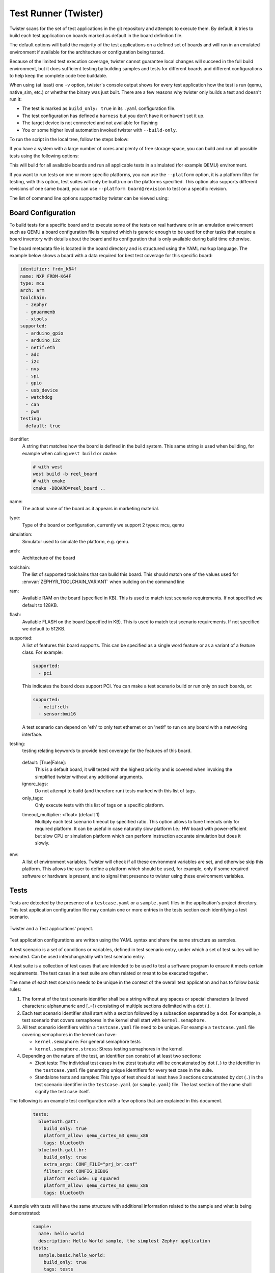 .. _twister_script:

Test Runner (Twister)
#####################

Twister scans for the set of test applications in the git repository
and attempts to execute them. By default, it tries to build each test
application on boards marked as default in the board definition file.

The default options will build the majority of the test applications on a
defined set of boards and will run in an emulated environment if available for
the architecture or configuration being tested.

Because of the limited test execution coverage, twister
cannot guarantee local changes will succeed in the full build
environment, but it does sufficient testing by building samples and
tests for different boards and different configurations to help keep the
complete code tree buildable.

When using (at least) one ``-v`` option, twister's console output
shows for every test application how the test is run (qemu, native_sim, etc.) or
whether the binary was just built.  There are a few reasons why twister
only builds a test and doesn't run it:

- The test is marked as ``build_only: true`` in its ``.yaml``
  configuration file.
- The test configuration has defined a ``harness`` but you don't have
  it or haven't set it up.
- The target device is not connected and not available for flashing
- You or some higher level automation invoked twister with
  ``--build-only``.

To run the script in the local tree, follow the steps below:

.. tabs::

   .. group-tab:: Linux

      .. code-block:: bash

         $ source zephyr-env.sh
         $ ./scripts/twister

   .. group-tab:: Windows

      .. code-block:: bat

         zephyr-env.cmd
         python .\scripts\twister


If you have a system with a large number of cores and plenty of free storage space,
you can build and run all possible tests using the following options:

.. tabs::

   .. group-tab:: Linux

      .. code-block:: bash

         $ ./scripts/twister --all --enable-slow

   .. group-tab:: Windows

      .. code-block:: bat

         python .\scripts\twister --all --enable-slow

This will build for all available boards and run all applicable tests in
a simulated (for example QEMU) environment.

If you want to run tests on one or more specific platforms, you can use
the ``--platform`` option, it is a platform filter for testing, with this
option, test suites will only be built/run on the platforms specified.
This option also supports different revisions of one same board,
you can use ``--platform board@revision`` to test on a specific revision.

The list of command line options supported by twister can be viewed using:

.. tabs::

   .. group-tab:: Linux

      .. code-block:: bash

         $ ./scripts/twister --help

   .. group-tab:: Windows

      .. code-block:: bat

         python .\scripts\twister --help


Board Configuration
*******************

To build tests for a specific board and to execute some of the tests on real
hardware or in an emulation environment such as QEMU a board configuration file
is required which is generic enough to be used for other tasks that require a
board inventory with details about the board and its configuration that is only
available during build time otherwise.

The board metadata file is located in the board directory and is structured
using the YAML markup language. The example below shows a board with a data
required for best test coverage for this specific board:

.. code-block:: yaml

  identifier: frdm_k64f
  name: NXP FRDM-K64F
  type: mcu
  arch: arm
  toolchain:
    - zephyr
    - gnuarmemb
    - xtools
  supported:
    - arduino_gpio
    - arduino_i2c
    - netif:eth
    - adc
    - i2c
    - nvs
    - spi
    - gpio
    - usb_device
    - watchdog
    - can
    - pwm
  testing:
    default: true


identifier:
  A string that matches how the board is defined in the build system. This same
  string is used when building, for example when calling ``west build`` or
  ``cmake``:

  .. code-block:: console

     # with west
     west build -b reel_board
     # with cmake
     cmake -DBOARD=reel_board ..

name:
  The actual name of the board as it appears in marketing material.
type:
  Type of the board or configuration, currently we support 2 types: mcu, qemu
simulation:
  Simulator used to simulate the platform, e.g. qemu.
arch:
  Architecture of the board
toolchain:
  The list of supported toolchains that can build this board. This should match
  one of the values used for :envvar:`ZEPHYR_TOOLCHAIN_VARIANT` when building on the command line
ram:
  Available RAM on the board (specified in KB). This is used to match test scenario
  requirements.  If not specified we default to 128KB.
flash:
  Available FLASH on the board (specified in KB). This is used to match test scenario
  requirements.  If not specified we default to 512KB.
supported:
  A list of features this board supports. This can be specified as a single word
  feature or as a variant of a feature class. For example:

  .. code-block:: yaml

        supported:
          - pci

  This indicates the board does support PCI. You can make a test scenario build or
  run only on such boards, or:

  .. code-block:: yaml

        supported:
          - netif:eth
          - sensor:bmi16

  A test scenario can depend on 'eth' to only test ethernet or on 'netif' to run
  on any board with a networking interface.

testing:
  testing relating keywords to provide best coverage for the features of this
  board.

.. _twister_default_testing_board:

  default: [True|False]:
    This is a default board, it will tested with the highest priority and is
    covered when invoking the simplified twister without any additional
    arguments.
  ignore_tags:
    Do not attempt to build (and therefore run) tests marked with this list of
    tags.
  only_tags:
    Only execute tests with this list of tags on a specific platform.

  .. _twister_board_timeout_multiplier:

  timeout_multiplier: <float> (default 1)
    Multiply each test scenario timeout by specified ratio. This option allows to tune timeouts only
    for required platform. It can be useful in case naturally slow platform I.e.: HW board with
    power-efficient but slow CPU or simulation platform which can perform instruction accurate
    simulation but does it slowly.

env:
  A list of environment variables. Twister will check if all these environment variables are set,
  and otherwise skip this platform. This allows the user to define a platform which should be
  used, for example, only if some required software or hardware is present, and to signal that
  presence to twister using these environment variables.

Tests
******

Tests are detected by the presence of a ``testcase.yaml`` or a ``sample.yaml``
files in the application's project directory. This test application
configuration file may contain one or more entries in the tests section each
identifying a test scenario.

.. _twister_test_project_diagram:

.. figure:: figures/twister_test_project.svg
   :alt: Twister and a Test applications' project.
   :figclass: align-center

   Twister and a Test applications' project.


Test application configurations are written using the YAML syntax and share the
same structure as samples.

A test scenario is a set of conditions or variables, defined in test scenario
entry, under which a set of test suites will be executed. Can be used
interchangeably with test scenario entry.

A test suite is a collection of test cases that are intended to be used to test
a software program to ensure it meets certain requirements. The test cases in a
test suite are often related or meant to be executed together.

The name of each test scenario needs to be unique in the context of the overall
test application and has to follow basic rules:

#. The format of the test scenario identifier shall be a string without any spaces or
   special characters (allowed characters: alphanumeric and [\_=]) consisting
   of multiple sections delimited with a dot (.).

#. Each test scenario identifier shall start with a section followed by a
   subsection separated by a dot. For example, a test scenario that covers
   semaphores in the kernel shall start with ``kernel.semaphore``.

#. All test scenario identifiers within a ``testcase.yaml`` file need to be unique. For
   example a ``testcase.yaml`` file covering semaphores in the kernel can have:

   * ``kernel.semaphore``: For general semaphore tests
   * ``kernel.semaphore.stress``: Stress testing semaphores in the kernel.

#. Depending on the nature of the test, an identifier can consist of at least
   two sections:

   * Ztest tests: The individual test cases in the ztest testsuite will be
     concatenated by dot (``.``) to the identifier in the ``testcase.yaml`` file
     generating unique identifiers for every test case in the suite.

   * Standalone tests and samples: This type of test should at least have 3
     sections concatnated by dot (``.``) in the test scenario identifier in the
     ``testcase.yaml`` (or ``sample.yaml``) file.
     The last section of the name shall signify the test case itself.


The following is an example test configuration with a few options that are
explained in this document.


  .. code-block:: yaml

        tests:
          bluetooth.gatt:
            build_only: true
            platform_allow: qemu_cortex_m3 qemu_x86
            tags: bluetooth
          bluetooth.gatt.br:
            build_only: true
            extra_args: CONF_FILE="prj_br.conf"
            filter: not CONFIG_DEBUG
            platform_exclude: up_squared
            platform_allow: qemu_cortex_m3 qemu_x86
            tags: bluetooth


A sample with tests will have the same structure with additional information
related to the sample and what is being demonstrated:

  .. code-block:: yaml

        sample:
          name: hello world
          description: Hello World sample, the simplest Zephyr application
        tests:
          sample.basic.hello_world:
            build_only: true
            tags: tests
            min_ram: 16
          sample.basic.hello_world.singlethread:
            build_only: true
            extra_args: CONF_FILE=prj_single.conf
            filter: not CONFIG_BT
            tags: tests
            min_ram: 16

The full canonical name for each test scenario is:``<path to test application>/<test scenario identifier>``

A test scenario entry is a a block or entry starting with test scenario
identifier in the YAML files.

Each test scenario entry in the test application configuration can define the
following key/value pairs:

..  _test_config_args:

tags: <list of tags> (required)
    A set of string tags for the test scenario. Usually pertains to
    functional domains but can be anything. Command line invocations
    of this script can filter the set of tests to run based on tag.

skip: <True|False> (default False)
    skip test scenario unconditionally. This can be used for broken tests for
    example.

slow: <True|False> (default False)
    Don't run this test scenario unless ``--enable-slow`` or ``--enable-slow-only`` was
    passed in on the command line. Intended for time-consuming test scenarios that
    are only run under certain circumstances, like daily builds. These test
    scenarios are still compiled.

extra_args: <list of extra arguments>
    Extra arguments to pass to build tool when building or running the
    test scenario.

extra_configs: <list of extra configurations>
    Extra configuration options to be merged with a main prj.conf
    when building or running the test scenario. For example:

    .. code-block:: yaml

        common:
          tags: drivers adc
        tests:
          test:
            depends_on: adc
          test_async:
            extra_configs:
              - CONFIG_ADC_ASYNC=y

    Using namespacing, it is possible to apply a configuration only to some
    hardware. Currently both architectures and platforms are supported:

    .. code-block:: yaml

        common:
          tags: drivers adc
        tests:
          test:
            depends_on: adc
          test_async:
            extra_configs:
              - arch:x86:CONFIG_ADC_ASYNC=y
              - platform:qemu_x86:CONFIG_DEBUG=y


build_only: <True|False> (default False)
    If true, twister will not try to run the test even if the test is runnable
    on the platform.

    This keyword is reserved for tests that are used to test if some code
    actually builds. A ``build_only`` test is not designed to be run in any
    environment and should not be testing any functionality, it only verifies
    that the code builds.

    This option is often used to test drivers and the fact that they are correctly
    enabled in Zephyr and that the code builds, for example sensor drivers. Such
    test shall not be used to verify the functionality of the driver.

build_on_all: <True|False> (default False)
    If true, attempt to build test scenario on all available platforms. This is mostly
    used in CI for increased coverage. Do not use this flag in new tests.

depends_on: <list of features>
    A board or platform can announce what features it supports, this option
    will enable the test only on those platforms that provide all these features.

depends_on_anyof: <list of features>
    A board or platform can announce what features it supports, this option
    will enable the test if any of the listed features is supported.

levels: <list of levels>
    Test levels this test should be part of. If a level is present, this
    test will be selectable using the command line option ``--level <level name>``

min_ram: <integer>
    minimum amount of RAM in KB needed for this test to build and run. This is
    compared with information provided by the board metadata.

min_flash: <integer>
    minimum amount of ROM in KB needed for this test to build and run. This is
    compared with information provided by the board metadata.

.. _twister_test_case_timeout:

timeout: <number of seconds>
    Length of time to run test before automatically killing it.
    Default to 60 seconds.

arch_allow: <list of arches, such as x86, arm, arc>
    Set of architectures that this test scenario should only be run for.

arch_exclude: <list of arches, such as x86, arm, arc>
    Set of architectures that this test scenario should not run on.

platform_allow: <list of platforms>
    Set of platforms that this test scenario should only be run for. Do not use
    this option to limit testing or building in CI due to time or resource
    constraints, this option should only be used if the test or sample can
    only be run on the allowed platform and nothing else.

integration_platforms: <YML list of platforms/boards>
    This option limits the scope to the listed platforms when twister is
    invoked with the ``--integration`` option. Use this instead of
    platform_allow if the goal is to limit scope due to timing or
    resource constraints.

platform_exclude: <list of platforms>
    Set of platforms that this test scenario should not run on.

extra_sections: <list of extra binary sections>
    When computing sizes, twister will report errors if it finds
    extra, unexpected sections in the Zephyr binary unless they are named
    here. They will not be included in the size calculation.

sysbuild: <True|False> (default False)
    Build the project using sysbuild infrastructure. Only the main project's
    generated devicetree and Kconfig will be used for filtering tests.
    on device testing must use the hardware map, or west flash to load
    the images onto the target. The ``--erase`` option of west flash is
    not supported with this option. Usage of unsupported options will result
    in tests requiring sysbuild support being skipped.

harness: <string>
    A harness keyword in the ``testcase.yaml`` file identifies a Twister
    harness needed to run a test successfully. A harness is a feature of
    Twister and implemented by Twister, some harnesses are defined as
    placeholders and have no implementation yet.

    A harness can be seen as the handler that needs to be implemented in
    Twister to be able to evaluate if a test passes criteria. For example, a
    keyboard harness is set on tests that require keyboard interaction to reach
    verdict on whether a test has passed or failed, however, Twister lack this
    harness implementation at the moment.

    Supported harnesses:

    - ztest
    - test
    - console
    - pytest
    - gtest
    - robot

    Harnesses ``ztest``, ``gtest`` and ``console`` are based on parsing of the
    output and matching certain phrases. ``ztest`` and ``gtest`` harnesses look
    for pass/fail/etc. frames defined in those frameworks. Use ``gtest``
    harness if you've already got tests written in the gTest framework and do
    not wish to update them to zTest. The ``console`` harness tells Twister to
    parse a test's text output for a regex defined in the test's YAML file.
    The ``robot`` harness is used to execute Robot Framework test suites
    in the Renode simulation framework.

    Some widely used harnesses that are not supported yet:

    - keyboard
    - net
    - bluetooth

    Harness ``bsim`` is implemented in limited way - it helps only to copy the
    final executable (``zephyr.exe``) from build directory to BabbleSim's
    ``bin`` directory (``${BSIM_OUT_PATH}/bin``). This action is useful to allow
    BabbleSim's tests to directly run after. By default, the executable file
    name is (with dots and slashes replaced by underscores):
    ``bs_<platform_name>_<test_path>_<test_scenario_name>``.
    This name can be overridden with the ``bsim_exe_name`` option in
    ``harness_config`` section.

platform_key: <list of platform attributes>
    Often a test needs to only be built and run once to qualify as passing.
    Imagine a library of code that depends on the platform architecture where
    passing the test on a single platform for each arch is enough to qualify the
    tests and code as passing. The platform_key attribute enables doing just
    that.

    For example to key on (arch, simulation) to ensure a test is run once
    per arch and simulation (as would be most common):

    .. code-block:: yaml

      platform_key:
        - arch
        - simulation

    Adding platform (board) attributes to include things such as soc name,
    soc family, and perhaps sets of IP blocks implementing each peripheral
    interface would enable other interesting uses. For example, this could enable
    building and running SPI tests once for each unique IP block.

harness_config: <harness configuration options>
    Extra harness configuration options to be used to select a board and/or
    for handling generic Console with regex matching. Config can announce
    what features it supports. This option will enable the test to run on
    only those platforms that fulfill this external dependency.

    The following options are currently supported:

    type: <one_line|multi_line> (required)
        Depends on the regex string to be matched

    regex: <list of regular expressions> (required)
        Strings with regular expressions to match with the test's output
        to confirm the test runs as expected.

    ordered: <True|False> (default False)
        Check the regular expression strings in orderly or randomly fashion

    record: <recording options> (optional)
      regex: <regular expression> (required)
        The regular expression with named subgroups to match data fields
        at the test's output lines where the test provides some custom data
        for further analysis. These records will be written into the build
        directory ``recording.csv`` file as well as ``recording`` property
        of the test suite object in ``twister.json``.

        For example, to extract three data fields ``metric``, ``cycles``,
        ``nanoseconds``:

        .. code-block:: yaml

          record:
            regex: "(?P<metric>.*):(?P<cycles>.*) cycles, (?P<nanoseconds>.*) ns"

      as_json: <list of regex subgroup names> (optional)
        Data fields, extracted by the regular expression into named subgroups,
        which will be additionally parsed as JSON encoded strings and written
        into ``twister.json`` as nested ``recording`` object properties.
        The corresponding ``recording.csv`` columns will contain strings as-is.

        Using this option, a test log can convey layered data structures
        passed from the test image for further analysis with summary results,
        traces, statistics, etc.

        For example, this configuration:

        .. code-block:: yaml

          record:
            regex: "RECORD:(?P<type>.*):DATA:(?P<metrics>.*)"
            as_json: [metrics]

        when matched to a test log string:

        .. code-block:: none

          RECORD:jitter_drift:DATA:{"rollovers":0, "mean_us":1000.0}

        will be reported in ``twister.json`` as:

        .. code-block:: json

          "recording":[
              {
                   "type":"jitter_drift",
                   "metrics":{
                       "rollovers":0,
                       "mean_us":1000.0
                   }
              }
          ]

    fixture: <expression>
        Specify a test scenario dependency on an external device(e.g., sensor),
        and identify setups that fulfill this dependency. It depends on
        specific test setup and board selection logic to pick the particular
        board(s) out of multiple boards that fulfill the dependency in an
        automation setup based on ``fixture`` keyword. Some sample fixture names
        are i2c_hts221, i2c_bme280, i2c_FRAM, ble_fw and gpio_loop.

        Only one fixture can be defined per test scenario and the fixture name has to
        be unique across all tests in the test suite.

.. _pytest_root:

    pytest_root: <list of pytest testpaths> (default pytest)
        Specify a list of pytest directories, files or subtests that need to be
        executed when a test scenario begins to run. The default pytest directory is
        ``pytest``. After the pytest run is finished, Twister will check if
        the test scenario passed or failed according to the pytest report.
        As an example, a list of valid pytest roots is presented below:

        .. code-block:: yaml

            harness_config:
              pytest_root:
                - "pytest/test_shell_help.py"
                - "../shell/pytest/test_shell.py"
                - "/tmp/test_shell.py"
                - "~/tmp/test_shell.py"
                - "$ZEPHYR_BASE/samples/subsys/testsuite/pytest/shell/pytest/test_shell.py"
                - "pytest/test_shell_help.py::test_shell2_sample"  # select pytest subtest
                - "pytest/test_shell_help.py::test_shell2_sample[param_a]"  # select pytest parametrized subtest

.. _pytest_args:

    pytest_args: <list of arguments> (default empty)
        Specify a list of additional arguments to pass to ``pytest`` e.g.:
        ``pytest_args: [‘-k=test_method’, ‘--log-level=DEBUG’]``. Note that
        ``--pytest-args`` can be passed multiple times to pass several arguments
        to the pytest.

.. _pytest_dut_scope:

    pytest_dut_scope: <function|class|module|package|session> (default function)
        The scope for which ``dut`` and ``shell`` pytest fixtures are shared.
        If the scope is set to ``function``, DUT is launched for every test case
        in python script. For ``session`` scope, DUT is launched only once.

    robot_testsuite: <robot file path> (default empty)
        Specify one or more paths to a file containing a Robot Framework test suite to be run.

    robot_option: <robot option> (default empty)
        One or more options to be send to robotframework.

    bsim_exe_name: <string>
        If provided, the executable filename when copying to BabbleSim's bin
        directory, will be ``bs_<platform_name>_<bsim_exe_name>`` instead of the
        default based on the test path and scenario name.

    The following is an example yaml file with a few harness_config options.

    .. code-block:: yaml

         sample:
           name: HTS221 Temperature and Humidity Monitor
         common:
           tags: sensor
           harness: console
           harness_config:
             type: multi_line
             ordered: false
             regex:
               - "Temperature:(.*)C"
               - "Relative Humidity:(.*)%"
             fixture: i2c_hts221
         tests:
           test:
             tags: sensors
             depends_on: i2c

    The following is an example yaml file with pytest harness_config options,
    default pytest_root name "pytest" will be used if pytest_root not specified.
    please refer the examples in samples/subsys/testsuite/pytest/.

    .. code-block:: yaml

        common:
          harness: pytest
        tests:
          pytest.example.directories:
            harness_config:
              pytest_root:
                - pytest_dir1
                - $ENV_VAR/samples/test/pytest_dir2
          pytest.example.files_and_subtests:
            harness_config:
              pytest_root:
                - pytest/test_file_1.py
                - test_file_2.py::test_A
                - test_file_2.py::test_B[param_a]

    The following is an example yaml file with robot harness_config options.

    .. code-block:: yaml

        tests:
          robot.example:
            harness: robot
            harness_config:
              robot_testsuite: [robot file path]

    It can be more than one test suite using a list.

    .. code-block:: yaml

        tests:
          robot.example:
            harness: robot
            harness_config:
              robot_testsuite:
                - [robot file path 1]
                - [robot file path 2]
                - [robot file path n]

    One or more options can be passed to robotframework.

    .. code-block:: yaml

        tests:
          robot.example:
            harness: robot
            harness_config:
              robot_testsuite: [robot file path]
              robot_option:
                - --exclude tag
                - --stop-on-error

filter: <expression>
    Filter whether the test scenario should be run by evaluating an expression
    against an environment containing the following values:

    .. code-block:: none

            { ARCH : <architecture>,
              PLATFORM : <platform>,
              <all CONFIG_* key/value pairs in the test's generated defconfig>,
              *<env>: any environment variable available
            }

    Twister will first evaluate the expression to find if a "limited" cmake call, i.e. using package_helper cmake script,
    can be done. Existence of "dt_*" entries indicates devicetree is needed.
    Existence of "CONFIG*" entries indicates kconfig is needed.
    If there are no other types of entries in the expression a filtration can be done without creating a complete build system.
    If there are entries of other types a full cmake is required.

    The grammar for the expression language is as follows:

    .. code-block:: antlr

        expression : expression 'and' expression
                   | expression 'or' expression
                   | 'not' expression
                   | '(' expression ')'
                   | symbol '==' constant
                   | symbol '!=' constant
                   | symbol '<' NUMBER
                   | symbol '>' NUMBER
                   | symbol '>=' NUMBER
                   | symbol '<=' NUMBER
                   | symbol 'in' list
                   | symbol ':' STRING
                   | symbol
                   ;

        list : '[' list_contents ']';

        list_contents : constant (',' constant)*;

        constant : NUMBER | STRING;

    For the case where ``expression ::= symbol``, it evaluates to ``true``
    if the symbol is defined to a non-empty string.

    Operator precedence, starting from lowest to highest:

       * or (left associative)
       * and (left associative)
       * not (right associative)
       * all comparison operators (non-associative)

    ``arch_allow``, ``arch_exclude``, ``platform_allow``, ``platform_exclude``
    are all syntactic sugar for these expressions. For instance:

    .. code-block:: none

        arch_exclude = x86 arc

    Is the same as:

    .. code-block:: none

        filter = not ARCH in ["x86", "arc"]

    The ``:`` operator compiles the string argument as a regular expression,
    and then returns a true value only if the symbol's value in the environment
    matches. For example, if ``CONFIG_SOC="stm32f107xc"`` then

    .. code-block:: none

        filter = CONFIG_SOC : "stm.*"

    Would match it.

required_snippets: <list of needed snippets>
    :ref:`Snippets <snippets>` are supported in twister for test scenarios that
    require them. As with normal applications, twister supports using the base
    zephyr snippet directory and test application directory for finding
    snippets. Listed snippets will filter supported tests for boards (snippets
    must be compatible with a board for the test to run on them, they are not
    optional).

    The following is an example yaml file with 2 required snippets.

    .. code-block:: yaml

        tests:
          snippet.example:
            required_snippets:
              - cdc-acm-console
              - user-snippet-example

The set of test scenarios that actually run depends on directives in the test scenario
filed and options passed in on the command line. If there is any confusion,
running with ``-v`` or examining the discard report
(:file:`twister_discard.csv`) can help show why particular test scenarios were
skipped.

Metrics (such as pass/fail state and binary size) for the last code
release are stored in ``scripts/release/twister_last_release.csv``.
To update this, pass the ``--all --release`` options.

To load arguments from a file, add ``+`` before the file name, e.g.,
``+file_name``. File content must be one or more valid arguments separated by
line break instead of white spaces.

Most everyday users will run with no arguments.

Selecting platform scope
************************

One of the key features of Twister is its ability to decide on which platforms a given
test scenario should run. This behavior has its roots in Twister being developed as
a test runner for Zephyr's CI. With hundreds of available platforms and thousands of
tests, the testing tools should be able to adapt the scope and select/filter out what
is relevant and what is not.

Twister always prepares an initial list of platforms in scope for a given test,
based on command line arguments and the :ref:`test's configuration <test_config_args>`. Then,
platforms that don't fulfill the conditions required in the configuration yaml
(e.g. minimum ram) are filtered out from the scope.
Using ``--force-platform`` allows to override filtering caused by ``platform_allow``,
``platform_exclude``, ``arch_allow`` and ``arch_exclude`` keys in test configuration
files.

Command line arguments define the initial scope in the following way:

* ``-p/--platform <platform_name>`` (can be used multiple times): only platforms
  passed with this argument;
* ``-l/--all``: all available platforms;
* ``-G/--integration``: all platforms from an ``integration_platforms`` list in
  a given test configuration file. If a test has no ``integration_platforms``
  *"scope presumption"* will happen;
* No scope argument: *"scope presumption"* will happen.

*"Scope presumption"*: A list of Twister's :ref:`default platforms <twister_default_testing_board>`
is used as the initial list. If nothing is left after the filtration, the ``platform_allow`` list
is used as the initial scope.

Managing tests timeouts
***********************

There are several parameters which control tests timeouts on various levels:

* ``timeout`` option in each test scenario. See :ref:`here <twister_test_case_timeout>` for more
  details.
* ``timeout_multiplier`` option in board configuration. See
  :ref:`here <twister_board_timeout_multiplier>` for more details.
* ``--timeout-multiplier`` twister option which can be used to adjust timeouts in exact twister run.
  It can be useful in case of simulation platform as simulation time may depend on the host
  speed & load or we may select different simulation method (i.e. cycle accurate but slower
  one), etc...

Overall test scenario timeout is a multiplication of these three parameters.

Running in Integration Mode
***************************

This mode is used in continuous integration (CI) and other automated
environments used to give developers fast feedback on changes. The mode can
be activated using the ``--integration`` option of twister and narrows down
the scope of builds and tests if applicable to platforms defined under the
integration keyword in the test configuration file (``testcase.yaml`` and
``sample.yaml``).


Running tests on custom emulator
********************************

Apart from the already supported QEMU and other simulated environments, Twister
supports running any out-of-tree custom emulator defined in the board's :file:`board.cmake`.
To use this type of simulation, add the following properties to
:file:`custom_board/custom_board.yaml`:

.. code-block:: yaml

   simulation: custom
   simulation_exec: <name_of_emu_binary>

This tells Twister that the board is using a custom emulator called ``<name_of_emu_binary>``,
make sure this binary exists in the PATH.

Then, in :file:`custom_board/board.cmake`, set the supported emulation platforms to ``custom``:

.. code-block:: cmake

   set(SUPPORTED_EMU_PLATFORMS custom)

Finally, implement the ``run_custom`` target in :file:`custom_board/board.cmake`.
It should look something like this:

.. code-block:: cmake

   add_custom_target(run_custom
     COMMAND
     <name_of_emu_binary to invoke during 'run'>
     <any args to be passed to the command, i.e. ${BOARD}, ${APPLICATION_BINARY_DIR}/zephyr/zephyr.elf>
     WORKING_DIRECTORY ${APPLICATION_BINARY_DIR}
     DEPENDS ${logical_target_for_zephyr_elf}
     USES_TERMINAL
     )

Running Tests on Hardware
*************************

Beside being able to run tests in QEMU and other simulated environments,
twister supports running most of the tests on real devices and produces
reports for each run with detailed FAIL/PASS results.


Executing tests on a single device
===================================

To use this feature on a single connected device, run twister with
the following new options:

.. tabs::

   .. group-tab:: Linux

      .. code-block:: bash

	      scripts/twister --device-testing --device-serial /dev/ttyACM0 \
	      --device-serial-baud 115200 -p frdm_k64f  -T tests/kernel

   .. group-tab:: Windows

      .. code-block:: bat

	      python .\scripts\twister --device-testing --device-serial COM1 \
	      --device-serial-baud 115200 -p frdm_k64f  -T tests/kernel

The ``--device-serial`` option denotes the serial device the board is connected to.
This needs to be accessible by the user running twister. You can run this on
only one board at a time, specified using the ``--platform`` option.

The ``--device-serial-baud`` option is only needed if your device does not run at
115200 baud.

To support devices without a physical serial port, use the ``--device-serial-pty``
option. In this cases, log messages are captured for example using a script.
In this case you can run twister with the following options:

.. tabs::

   .. group-tab:: Linux

      .. code-block:: bash

         scripts/twister --device-testing --device-serial-pty "script.py" \
         -p intel_adsp/cavs25 -T tests/kernel

   .. group-tab:: Windows

      .. note::

         Not supported on Windows OS

The script is user-defined and handles delivering the messages which can be
used by twister to determine the test execution status.

The ``--device-flash-timeout`` option allows to set explicit timeout on the
device flash operation, for example when device flashing takes significantly
large time.

The ``--device-flash-with-test`` option indicates that on the platform
the flash operation also executes a test scenario, so the flash timeout is
increased by a test scenario timeout.

Executing tests on multiple devices
===================================

To build and execute tests on multiple devices connected to the host PC, a
hardware map needs to be created with all connected devices and their
details such as the serial device, baud and their IDs if available.
Run the following command to produce the hardware map:

.. tabs::

   .. group-tab:: Linux

      .. code-block:: bash

         ./scripts/twister --generate-hardware-map map.yml

   .. group-tab:: Windows

      .. code-block:: bat

         python .\scripts\twister --generate-hardware-map map.yml

The generated hardware map file (map.yml) will have the list of connected
devices, for example:

.. tabs::

   .. group-tab:: Linux

      .. code-block:: yaml

         - connected: true
           id: OSHW000032254e4500128002ab98002784d1000097969900
           platform: unknown
           product: DAPLink CMSIS-DAP
           runner: pyocd
           serial: /dev/cu.usbmodem146114202
         - connected: true
           id: 000683759358
           platform: unknown
           product: J-Link
           runner: unknown
           serial: /dev/cu.usbmodem0006837593581

   .. group-tab:: Windows

      .. code-block:: yaml

         - connected: true
           id: OSHW000032254e4500128002ab98002784d1000097969900
           platform: unknown
           product: unknown
           runner: unknown
           serial: COM1
         - connected: true
           id: 000683759358
           platform: unknown
           product: unknown
           runner: unknown
           serial: COM2


Any options marked as ``unknown`` need to be changed and set with the correct
values, in the above example the platform names, the products and the runners need
to be replaced with the correct values corresponding to the connected hardware.
In this example we are using a reel_board and an nrf52840dk/nrf52840:

.. tabs::

   .. group-tab:: Linux

      .. code-block:: yaml

         - connected: true
           id: OSHW000032254e4500128002ab98002784d1000097969900
           platform: reel_board
           product: DAPLink CMSIS-DAP
           runner: pyocd
           serial: /dev/cu.usbmodem146114202
           baud: 9600
         - connected: true
           id: 000683759358
           platform: nrf52840dk/nrf52840
           product: J-Link
           runner: nrfjprog
           serial: /dev/cu.usbmodem0006837593581
           baud: 9600

   .. group-tab:: Windows

      .. code-block:: yaml

         - connected: true
           id: OSHW000032254e4500128002ab98002784d1000097969900
           platform: reel_board
           product: DAPLink CMSIS-DAP
           runner: pyocd
           serial: COM1
           baud: 9600
         - connected: true
           id: 000683759358
           platform: nrf52840dk/nrf52840
           product: J-Link
           runner: nrfjprog
           serial: COM2
           baud: 9600

The baud entry is only needed if not running at 115200.

If the map file already exists, then new entries are added and existing entries
will be updated. This way you can use one single master hardware map and update
it for every run to get the correct serial devices and status of the devices.

With the hardware map ready, you can run any tests by pointing to the map

.. tabs::

   .. group-tab:: Linux

      .. code-block:: bash

         ./scripts/twister --device-testing --hardware-map map.yml -T samples/hello_world/

   .. group-tab:: Windows

      .. code-block:: bat

         python .\scripts\twister --device-testing --hardware-map map.yml -T samples\hello_world

The above command will result in twister building tests for the platforms
defined in the hardware map and subsequently flashing and running the tests
on those platforms.

.. note::

  Currently only boards with support for pyocd, nrfjprog, jlink, openocd, or dediprog
  are supported with the hardware map features. Boards that require other runners to flash the
  Zephyr binary are still work in progress.

Hardware map allows to set ``--device-flash-timeout`` and ``--device-flash-with-test``
command line options as ``flash-timeout`` and ``flash-with-test`` fields respectively.
These hardware map values override command line options for the particular platform.

Serial PTY support using ``--device-serial-pty``  can also be used in the
hardware map:

.. code-block:: yaml

   - connected: true
     id: None
     platform: intel_adsp/cavs25
     product: None
     runner: intel_adsp
     serial_pty: path/to/script.py
     runner_params:
       - --remote-host=remote_host_ip_addr
       - --key=/path/to/key.pem


The runner_params field indicates the parameters you want to pass to the
west runner. For some boards the west runner needs some extra parameters to
work. It is equivalent to following west and twister commands.

.. tabs::

   .. group-tab:: Linux

      .. code-block:: bash

         west flash --remote-host remote_host_ip_addr --key /path/to/key.pem

         twister -p intel_adsp/cavs25 --device-testing --device-serial-pty script.py
         --west-flash="--remote-host=remote_host_ip_addr,--key=/path/to/key.pem"

   .. group-tab:: Windows

      .. note::

         Not supported on Windows OS

.. note::

  For serial PTY, the "--generate-hardware-map" option cannot scan it out
  and generate a correct hardware map automatically. You have to edit it
  manually according to above example. This is because the serial port
  of the PTY is not fixed and being allocated in the system at runtime.

Fixtures
+++++++++

Some tests require additional setup or special wiring specific to the test.
Running the tests without this setup or test fixture may fail. A test scenario can
specify the fixture it needs which can then be matched with hardware capability
of a board and the fixtures it supports via the command line or using the hardware
map file.

Fixtures are defined in the hardware map file as a list:

.. code-block:: yaml

      - connected: true
        fixtures:
          - gpio_loopback
        id: 0240000026334e450015400f5e0e000b4eb1000097969900
        platform: frdm_k64f
        product: DAPLink CMSIS-DAP
        runner: pyocd
        serial: /dev/ttyACM9

When running ``twister`` with ``--device-testing``, the configured fixture
in the hardware map file will be matched to test scenarios requesting the same fixtures
and these tests will be executed on the boards that provide this fixture.

.. figure:: figures/fixtures.svg
   :figclass: align-center

Fixtures can also be provided via twister command option ``--fixture``, this option
can be used multiple times and all given fixtures will be appended as a list. And the
given fixtures will be assigned to all boards, this means that all boards set by
current twister command can run those test scenarios which request the same fixtures.

Some fixtures allow for configuration strings to be appended, separated from the
fixture name by a ``:``. Only the fixture name is matched against the fixtures
requested by test scenarios.

Notes
+++++

It may be useful to annotate board descriptions in the hardware map file
with additional information.  Use the ``notes`` keyword to do this.  For
example:

.. code-block:: yaml

    - connected: false
      fixtures:
        - gpio_loopback
      id: 000683290670
      notes: An nrf5340dk/nrf5340 is detected as an nrf52840dk/nrf52840 with no serial
        port, and three serial ports with an unknown platform.  The board id of the serial
        ports is not the same as the board id of the development kit.  If you regenerate
        this file you will need to update serial to reference the third port, and platform
        to nrf5340dk/nrf5340/cpuapp or another supported board target.
      platform: nrf52840dk/nrf52840
      product: J-Link
      runner: jlink
      serial: null

Overriding Board Identifier
+++++++++++++++++++++++++++

When (re-)generated the hardware map file will contain an ``id`` keyword
that serves as the argument to ``--board-id`` when flashing.  In some
cases the detected ID is not the correct one to use, for example when
using an external J-Link probe.  The ``probe_id`` keyword overrides the
``id`` keyword for this purpose.   For example:

.. code-block:: yaml

    - connected: false
      id: 0229000005d9ebc600000000000000000000000097969905
      platform: mimxrt1060_evk
      probe_id: 000609301751
      product: DAPLink CMSIS-DAP
      runner: jlink
      serial: null

Quarantine
++++++++++

Twister allows user to provide configuration files defining a list of tests or
platforms to be put under quarantine. Such tests will be skipped and marked
accordingly in the output reports. This feature is especially useful when
running larger test suits, where a failure of one test can affect the execution
of other tests (e.g. putting the physical board in a corrupted state).

To use the quarantine feature one has to add the argument
``--quarantine-list <PATH_TO_QUARANTINE_YAML>`` to a twister call.
Multiple quarantine files can be used.
The current status of tests on the quarantine list can also be verified by adding
``--quarantine-verify`` to the above argument. This will make twister skip all tests
which are not on the given list.

A quarantine yaml has to be a sequence of dictionaries. Each dictionary has to have
``scenarios`` and ``platforms`` entries listing combinations of scenarios and platforms
to put under quarantine. In addition, an optional entry ``comment`` can be used, where
some more details can be given (e.g. link to a reported issue). These comments will also
be added to the output reports.

When quarantining a class of tests or many scenarios in a single testsuite or
when dealing with multiple issues within a subsystem, it is possible to use
regular expressions, for example, **kernel.*** would quarantine
all kernel tests.

An example of entries in a quarantine yaml:

.. code-block:: yaml

    - scenarios:
        - sample.basic.helloworld
      comment: "Link to the issue: https://github.com/zephyrproject-rtos/zephyr/pull/33287"

    - scenarios:
        - kernel.common
        - kernel.common.(misra|tls)
        - kernel.common.nano64
      platforms:
        - .*_cortex_.*
        - native_sim

To exclude a platform, use the following syntax:

.. code-block:: yaml

    - platforms:
      - qemu_x86
      comment: "broken qemu"

Additionally you can quarantine entire architectures or a specific simulator for executing tests.

Test Configuration
******************

A test configuration can be used to customize various aspects of twister
and the default enabled options and features. This allows tweaking the filtering
capabilities depending on the environment and makes it possible to adapt and
improve coverage when targeting different sets of platforms.

The test configuration also adds support for test levels and the ability to
assign a specific test to one or more levels. Using command line options of
twister it is then possible to select a level and just execute the tests
included in this level.

Additionally, the test configuration allows defining level
dependencies and additional inclusion of tests into a specific level if
the test itself does not have this information already.

In the configuration file you can include complete components using
regular expressions and you can specify which test level to import from
the same file, making management of levels easier.

To help with testing outside of upstream CI infrastructure, additional
options are available in the configuration file, which can be hosted
locally. As of now, those options are available:

- Ability to ignore default platforms as defined in board definitions
  (Those are mostly emulation platforms used to run tests in upstream
  CI)
- Option to specify your own list of default platforms overriding what
  upstream defines.
- Ability to override ``build_on_all`` options used in some test scenarios.
  This will treat tests or sample as any other just build for default
  platforms you specify in the configuration file or on the command line.
- Ignore some logic in twister to expand platform coverage in cases where
  default platforms are not in scope.


Platform Configuration
======================

The following options control platform filtering in twister:

- ``override_default_platforms``: override default key a platform sets in board
  configuration and instead use the list of platforms provided in the
  configuration file as the list of default platforms. This option is set to
  False by default.
- ``increased_platform_scope``: This option is set to True by default, when
  disabled, twister will not increase platform coverage automatically and will
  only build and run tests on the specified platforms.
- ``default_platforms``: A list of additional default platforms to add. This list
  can either be used to replace the existing default platforms or can extend it
  depending on the value of ``override_default_platforms``.

And example platforms configuration:

.. code-block:: yaml

	platforms:
	  override_default_platforms: true
	  increased_platform_scope: false
	  default_platforms:
	    - qemu_x86


Test Level Configuration
========================

The test configuration allows defining test levels, level dependencies and
additional inclusion of tests into a specific test level if the test itself
does not have this information already.

In the configuration file you can include complete components using
regular expressions and you can specify which test level to import from
the same file, making management of levels simple.

And example test level configuration:

.. code-block:: yaml

	levels:
	  - name: my-test-level
	    description: >
	      my custom test level
	    adds:
	      - kernel.threads.*
	      - kernel.timer.behavior
	      - arch.interrupt
	      - boards.*


Combined configuration
======================

To mix the Platform and level configuration, you can take an example as below:

An example platforms plus level configuration:

.. code-block:: yaml

	platforms:
	  override_default_platforms: true
	  default_platforms:
	    - frdm_k64f
	levels:
	  - name: smoke
	    description: >
	        A plan to be used verifying basic zephyr features.
	  - name: unit
	    description: >
	        A plan to be used verifying unit test.
	  - name: integration
	    description: >
	        A plan to be used verifying integration.
	  - name: acceptance
	    description: >
	        A plan to be used verifying acceptance.
	  - name: system
	    description: >
	        A plan to be used verifying system.
	  - name: regression
	    description: >
	        A plan to be used verifying regression.


To run with above test_config.yaml file, only default_platforms with given test level
test scenarios will run.

.. tabs::

   .. group-tab:: Linux

      .. code-block:: bash

         scripts/twister --test-config=<path to>/test_config.yaml
          -T tests --level="smoke"



Running in Tests in Random Order
********************************
Enable ZTEST framework's :kconfig:option:`CONFIG_ZTEST_SHUFFLE` config option to
run your tests in random order.  This can be beneficial for identifying
dependencies between test cases. For native_sim platforms, you can provide
the seed to the random number generator by providing ``-seed=value`` as an
argument to twister. See :ref:`Shuffling Test Sequence <ztest_shuffle>` for more
details.

Robot Framework Tests
*********************
Zephyr supports `Robot Framework <https://robotframework.org/>`_ as one of solutions for automated testing.

Robot files allow you to express interactive test scenarios in human-readable text format and execute them in simulation or against hardware.
At this moment Zephyr integration supports running Robot tests in the `Renode <https://renode.io/>`_ simulation framework.

To execute a Robot test suite with twister, run the following command:

.. tabs::

   .. group-tab:: Linux

      .. code-block:: bash

         $ ./scripts/twister --platform hifive1 --test samples/subsys/shell/shell_module/sample.shell.shell_module.robot

   .. group-tab:: Windows

      .. code-block:: bat

         python .\scripts\twister --platform hifive1 --test samples/subsys/shell/shell_module/sample.shell.shell_module.robot

Writing Robot tests
===================

For the list of keywords provided by the Robot Framework itself, refer to `the official Robot documentation <https://robotframework.org/robotframework/>`_.

Information on writing and running Robot Framework tests in Renode can be found in `the testing section <https://renode.readthedocs.io/en/latest/introduction/testing.html>`_ of Renode documentation.
It provides a list of the most commonly used keywords together with links to the source code where those are defined.

It's possible to extend the framework by adding new keywords expressed directly in Robot test suite files, as an external Python library or, like Renode does it, dynamically via XML-RPC.
For details see the `extending Robot Framework <https://robotframework.org/robotframework/latest/RobotFrameworkUserGuide.html#extending-robot-framework>`_ section in the official Robot documentation.

Running a single testsuite
==========================

To run a single testsuite instead of a whole group of test you can run:

.. code-block:: bash

   $ twister -p qemu_riscv32 -s tests/kernel/interrupt/arch.shared_interrupt
